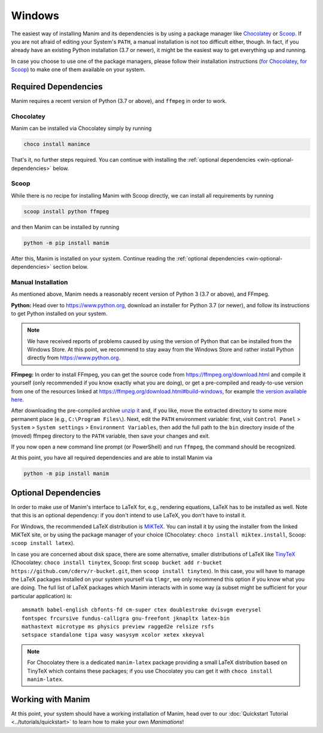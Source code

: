 Windows
=======

The easiest way of installing Manim and its dependencies is by using a
package manager like `Chocolatey <https://chocolatey.org/>`__ 
or `Scoop <https://scoop.sh>`__. If you are not afraid of editing
your System's ``PATH``, a manual installation is not too difficult
either, though. In fact, if you already have an existing Python
installation (3.7 or newer), it might be the easiest way to get
everything up and running.

In case you choose to use one of the package managers, please follow
their installation instructions
(`for Chocolatey <https://chocolatey.org/install#install-step2>`__, 
`for Scoop <https://scoop-docs.now.sh/docs/getting-started/Quick-Start.html>`__)
to make one of them available on your system.


Required Dependencies
---------------------

Manim requires a recent version of Python (3.7 or above), and ``ffmpeg``
in order to work.

Chocolatey
**********

Manim can be installed via Chocolatey simply by running

.. code-block:: powershell

   choco install manimce

That's it, no further steps required. You can continue with installing
the :ref:`optional dependencies <win-optional-dependencies>` below.

Scoop
*****

While there is no recipe for installing Manim with Scoop directly,
we can install all requirements by running

.. code-block:: powershell

   scoop install python ffmpeg

and then Manim can be installed by running

.. code-block:: powershell

   python -m pip install manim

After this, Manim is installed on your system. Continue reading
the :ref:`optional dependencies <win-optional-dependencies>` section
below.

Manual Installation
*******************

As mentioned above, Manim needs a reasonably recent version of
Python 3 (3.7 or above), and FFmpeg.

**Python:** Head over to https://www.python.org, download an installer
for Python 3.7 (or newer), and follow its instructions to get Python
installed on your system.

.. note::

   We have received reports of problems caused by using the version of
   Python that can be installed from the Windows Store. At this point,
   we recommend to stay away from the Windows Store and rather install
   Python directly from https://www.python.org.

**FFmpeg:** In order to install FFmpeg, you can get the source code
from https://ffmpeg.org/download.html and compile it yourself (only
recommended if you know exactly what you are doing), or get a
pre-compiled and ready-to-use version from one of the resources
linked at https://ffmpeg.org/download.html#build-windows, for example
`the version available here 
<https://www.gyan.dev/ffmpeg/builds/ffmpeg-release-essentials.7z>`__.

After downloading the pre-compiled archive 
`unzip it <https://www.7-zip.org>`__ and, if you like, move the
extracted directory to some more permanent place (e.g., 
``C:\Program Files\``). Next, edit the ``PATH`` environment variable:
first, visit ``Control Panel`` > ``System`` > ``System settings`` > 
``Environment Variables``, then add the full path to the ``bin``
directory inside of the (moved) ffmpeg directory to the
``PATH`` variable, then save your changes and exit.

If you now open a new command line prompt (or PowerShell) and
run ``ffmpeg``, the command should be recognized.

At this point, you have all required dependencies and are able to
install Manim via

.. code-block:: powershell

   python -m pip install manim


.. _win-optional-dependencies:

Optional Dependencies
---------------------

In order to make use of Manim's interface to LaTeX for, e.g., rendering
equations, LaTeX has to be installed as well. Note that this is an optional
dependency: if you don't intend to use LaTeX, you don't have to install it.

For Windows, the recommended LaTeX distribution is 
`MiKTeX <https://miktex.org/download>`__. You can install it by using the
installer from the linked MiKTeX site, or by using the package manager
of your choice (Chocolatey: ``choco install miktex.install``,
Scoop: ``scoop install latex``).

In case you are concerned about disk space, there are some alternative,
smaller distributions of LaTeX like 
`TinyTeX <https://yihui.org/tinytex/>`__ (Chocolatey: ``choco install tinytex``,
Scoop: first ``scoop bucket add r-bucket https://github.com/cderv/r-bucket.git``,
then ``scoop install tinytex``). In this case, you will have to manage the
LaTeX packages installed on your system yourself via ``tlmgr``, we only
recommend this option if you know what you are doing. The full list
of LaTeX packages which Manim interacts with in some way (a subset might
be sufficient for your particular application) is::

   amsmath babel-english cbfonts-fd cm-super ctex doublestroke dvisvgm everysel
   fontspec frcursive fundus-calligra gnu-freefont jknapltx latex-bin
   mathastext microtype ms physics preview ragged2e relsize rsfs
   setspace standalone tipa wasy wasysym xcolor xetex xkeyval

.. note::

   For Chocolatey there is a dedicated ``manim-latex`` package providing a
   small LaTeX distribution based on TinyTeX which contains these packages;
   if you use Chocolatey you can get it with ``choco install manim-latex``.


Working with Manim
------------------

At this point, your system should have a working installation of Manim, head
over to our :doc:`Quickstart Tutorial <../tutorials/quickstart>` to learn
how to make your own *Manimations*!
